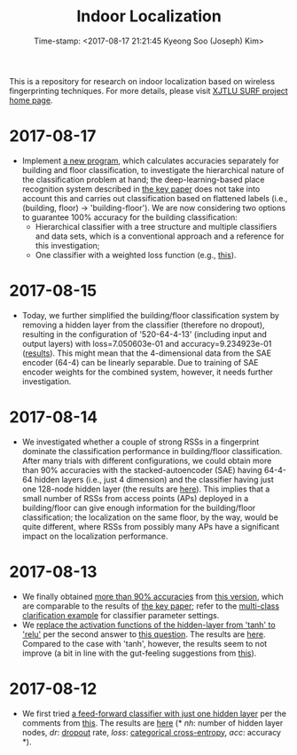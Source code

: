 #+TITLE: Indoor Localization
#+DATE: Time-stamp: <2017-08-17 21:21:45 Kyeong Soo (Joseph) Kim>
#+OPTIONS: toc:t

This is a repository for research on indoor localization based on wireless
fingerprinting techniques. For more details, please visit [[http://kyeongsoo.github.io/research/projects/indoor_localization/index.html][XJTLU SURF project
home page]].

* 2017-08-17
- Implement [[./python/bf_classification.py][a new program]], which calculates accuracies separately for building
  and floor classification, to investigate the hierarchical nature of the
  classification problem at hand; the deep-learning-based place recognition
  system described in [[https://arxiv.org/abs/1611.02049v2][the key paper]] does not take into account this and carries
  out classification based on flattened labels (i.e., (building, floor) ->
  'building-floor'). We are now considering two options to guarantee 100%
  accuracy for the building classification:
  + Hierarchical classifier with a tree structure and multiple classifiers and
    data sets, which is a conventional approach and a reference for this
    investigation;
  + One classifier with a weighted loss function (e.g., [[https://www.jstage.jst.go.jp/article/imt/10/3/10_488/_pdf][this]]).

* 2017-08-15
- Today, we further simplified the building/floor classification system by
  removing a hidden layer from the classifier (therefore no dropout), resulting
  in the configuration of '520-64-4-13' (including input and output layers) with
  loss=7.050603e-01 and accuracy=9.234923e-01 ([[./results/indoor_localization_deep_learning_out_20170815-203448.org][results]]). This might mean that
  the 4-dimensional data from the SAE encoder (64-4) can be linearly
  separable. Due to training of SAE encoder weights for the combined system,
  however, it needs further investigation.

* 2017-08-14
- We investigated whether a couple of strong RSSs in a fingerprint dominate the
  classification performance in building/floor classification. After many trials
  with different configurations, we could obtain more than 90% accuracies with
  the stacked-autoencoder (SAE) having 64-4-64 hidden layers (i.e., just 4
  dimension) and the classifier having just one 128-node hidden layer (the
  results are [[./results/indoor_localization_deep_learning_out_20170814-184009.org][here]]). This implies that a small number of RSSs from access points
  (APs) deployed in a building/floor can give enough information for the
  building/floor classification; the localization on the same floor, by the way,
  would be quite different, where RSSs from possibly many APs have a significant
  impact on the localization performance.

* 2017-08-13
- We finally obtained [[./results/indoor_localization_deep_learning.org][more than 90% accuracies]] from [[./python/indoor_localization_deep_learning.py][this version]], which are
  comparable to the results of [[https://arxiv.org/abs/1611.02049v2][the key paper]]; refer to the [[https://keras.io/getting-started/sequential-model-guide/#compilation][multi-class
  clarification example]] for classifier parameter settings.
- We [[./python/indoor_localization-2.ipynb][replace the activation functions of the hidden-layer from 'tanh' to 'relu']]
  per the second answer to [[https://stats.stackexchange.com/questions/218542/which-activation-function-for-output-layer][this question]]. The results are [[./results/indoor_localization-2_20170813.csv][here]]. Compared to the
  case with 'tanh', however, the results seem to not improve (a bit in line with
  the gut-feeling suggestions from [[https://datascience.stackexchange.com/questions/10048/what-is-the-best-keras-model-for-multi-class-classification][this]]).

* 2017-08-12
- We first tried [[./python/indoor_localization-1.ipynb][a feed-forward classifier with just one hidden layer]] per the
  comments from [[https://stats.stackexchange.com/questions/181/how-to-choose-the-number-of-hidden-layers-and-nodes-in-a-feedforward-neural-netw][this]]. The results are [[./results/indoor_localization-1_20170812.csv][here]] (* /nh/: number of hidden layer
  nodes, /dr/: [[https://en.wikipedia.org/wiki/Dropout_(neural_networks)][dropout]] rate, /loss/: [[http://deeplearning.net/software/theano/library/tensor/nnet/nnet.html#theano.tensor.nnet.nnet.categorical_crossentropy][categorical cross-entropy]], /acc/: accuracy
  *).
